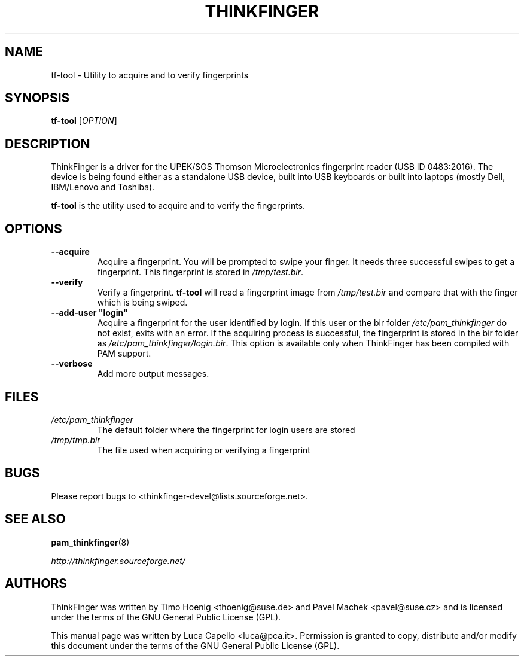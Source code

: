 .\" -*- nroff -*-
.\" Copyright (C) 2007 Luca Capello <luca@pca.it>
.\"

.TH THINKFINGER 1 "Feb 1, 2007"

.SH NAME
tf-tool \- Utility to acquire and to verify fingerprints

.SH SYNOPSIS
.B tf-tool
.RI [ OPTION ]

.SH DESCRIPTION
ThinkFinger is a driver for the UPEK/SGS Thomson Microelectronics
fingerprint reader (USB ID 0483:2016).  The device is being found
either as a standalone USB device, built into USB keyboards or built
into laptops (mostly Dell, IBM/Lenovo and Toshiba).
.P
.B tf-tool
is the utility used to acquire and to verify the fingerprints.

.SH OPTIONS
.TP
.BI \--acquire
Acquire a fingerprint.  You will be prompted to swipe your finger.  It
needs three successful swipes to get a fingerprint.  This fingerprint
is stored in \fI/tmp/test.bir\fP.
.TP
.BI \--verify
Verify a fingerprint.  \fBtf-tool\fP will read a fingerprint image
from \fI/tmp/test.bir\fP and compare that with the finger which is being
swiped.
.TP
.BI \--add-user\ "login"
Acquire a fingerprint for the user identified by login.  If this user
or the bir folder \fI/etc/pam_thinkfinger\fP do not exist, exits with
an error.  If the acquiring process is successful, the fingerprint is
stored in the bir folder as \fI/etc/pam_thinkfinger/login.bir\fP.
This option is available only when ThinkFinger has been compiled with
PAM support.
.TP
.BI \--verbose
Add more output messages.

.SH FILES
.PD 0
.TP
.I /etc/pam_thinkfinger
The default folder where the fingerprint for login users are stored
.TP
.I /tmp/tmp.bir
The file used when acquiring or verifying a fingerprint
.PD

.SH BUGS
Please report bugs to <thinkfinger-devel@lists.sourceforge.net>.

.SH SEE ALSO
.BR pam_thinkfinger (8)

.BR \fIhttp://thinkfinger.sourceforge.net/\f

.SH AUTHORS
ThinkFinger was written by Timo Hoenig <thoenig@suse.de> and Pavel
Machek <pavel@suse.cz> and is licensed under the terms of the GNU
General Public License (GPL).

This manual page was written by Luca Capello <luca@pca.it>.
Permission is granted to copy, distribute and/or modify this document
under the terms of the GNU General Public License (GPL).
